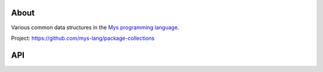 |test|_

About
=====

Various common data structures in the `Mys programming language`_.

Project: https://github.com/mys-lang/package-collections

API
===

.. mysfile:: src/fifo.mys

.. |test| image:: https://github.com/mys-lang/package-collections/actions/workflows/pythonpackage.yml/badge.svg
.. _test: https://github.com/mys-lang/package-collections/actions/workflows/pythonpackage.yml

.. _Mys programming language: https://mys-lang.org
